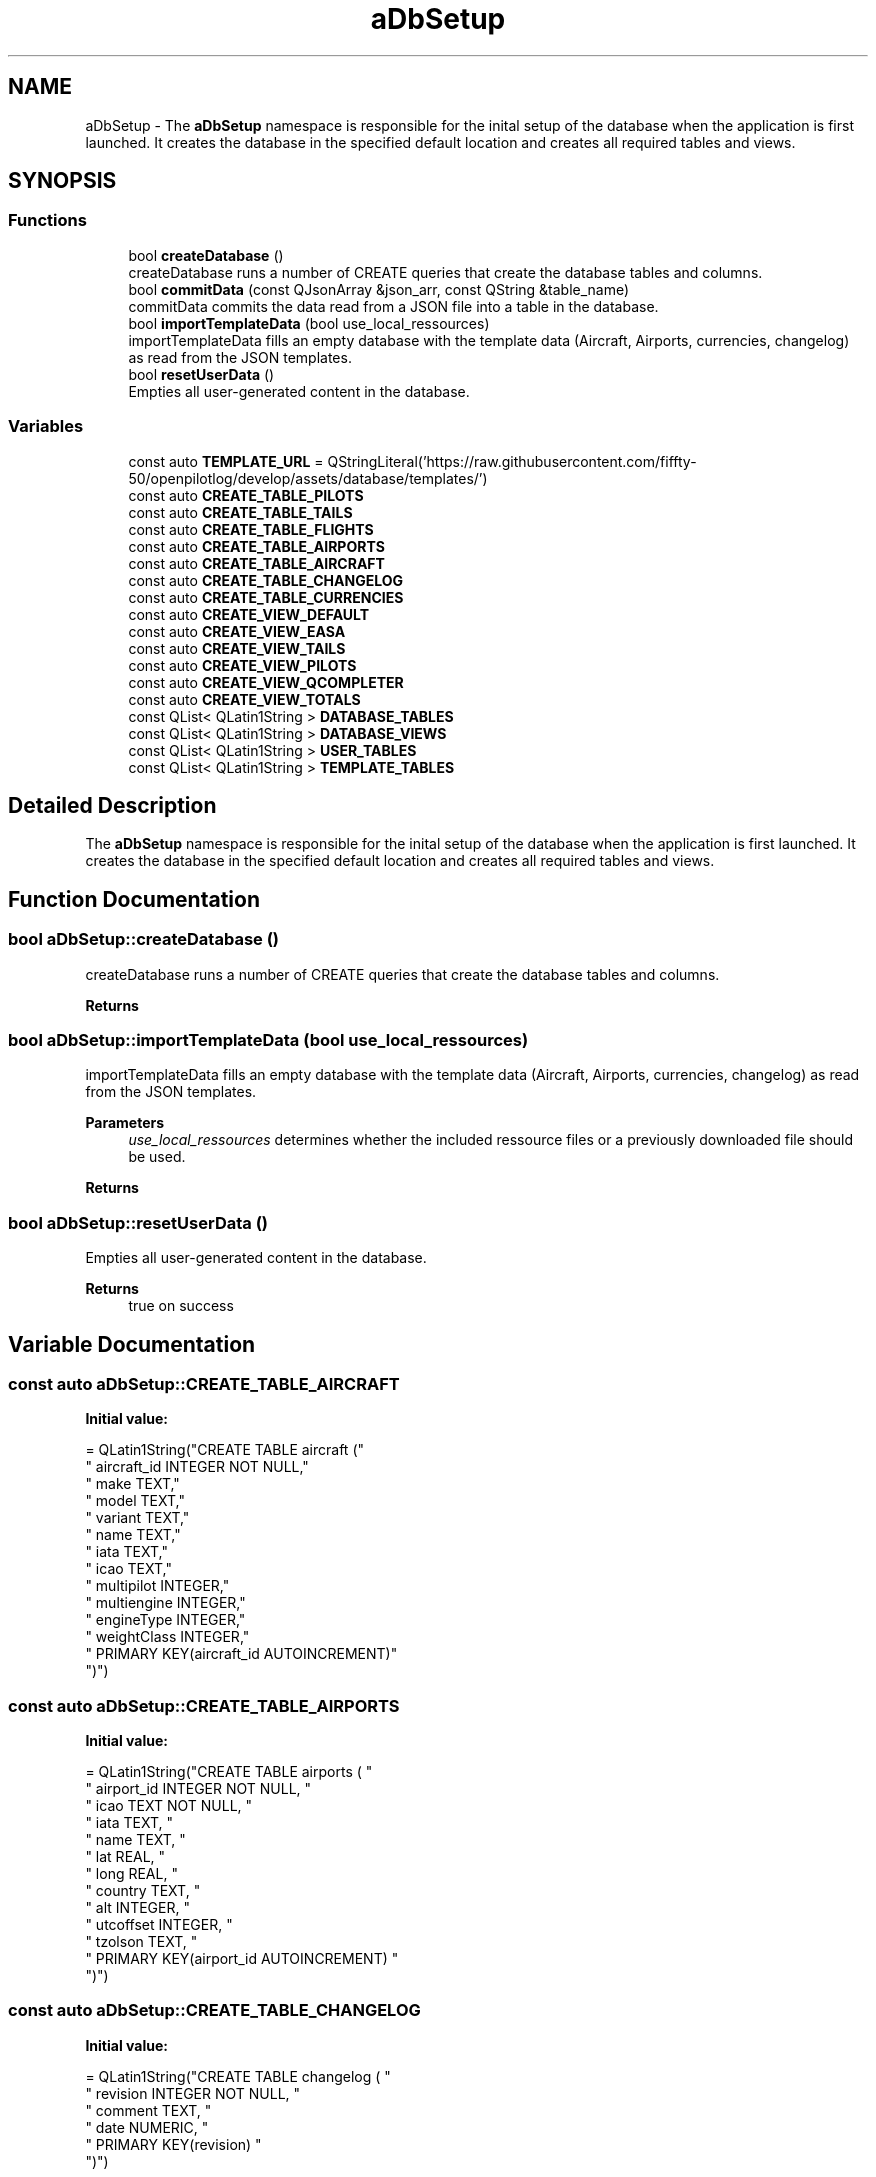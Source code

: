 .TH "aDbSetup" 3 "Fri Mar 4 2022" "openPilotLog" \" -*- nroff -*-
.ad l
.nh
.SH NAME
aDbSetup \- The \fBaDbSetup\fP namespace is responsible for the inital setup of the database when the application is first launched\&. It creates the database in the specified default location and creates all required tables and views\&.  

.SH SYNOPSIS
.br
.PP
.SS "Functions"

.in +1c
.ti -1c
.RI "bool \fBcreateDatabase\fP ()"
.br
.RI "createDatabase runs a number of CREATE queries that create the database tables and columns\&. "
.ti -1c
.RI "bool \fBcommitData\fP (const QJsonArray &json_arr, const QString &table_name)"
.br
.RI "commitData commits the data read from a JSON file into a table in the database\&. "
.ti -1c
.RI "bool \fBimportTemplateData\fP (bool use_local_ressources)"
.br
.RI "importTemplateData fills an empty database with the template data (Aircraft, Airports, currencies, changelog) as read from the JSON templates\&. "
.ti -1c
.RI "bool \fBresetUserData\fP ()"
.br
.RI "Empties all user-generated content in the database\&. "
.in -1c
.SS "Variables"

.in +1c
.ti -1c
.RI "const auto \fBTEMPLATE_URL\fP = QStringLiteral('https://raw\&.githubusercontent\&.com/fiffty\-50/openpilotlog/develop/assets/database/templates/')"
.br
.ti -1c
.RI "const auto \fBCREATE_TABLE_PILOTS\fP"
.br
.ti -1c
.RI "const auto \fBCREATE_TABLE_TAILS\fP"
.br
.ti -1c
.RI "const auto \fBCREATE_TABLE_FLIGHTS\fP"
.br
.ti -1c
.RI "const auto \fBCREATE_TABLE_AIRPORTS\fP"
.br
.ti -1c
.RI "const auto \fBCREATE_TABLE_AIRCRAFT\fP"
.br
.ti -1c
.RI "const auto \fBCREATE_TABLE_CHANGELOG\fP"
.br
.ti -1c
.RI "const auto \fBCREATE_TABLE_CURRENCIES\fP"
.br
.ti -1c
.RI "const auto \fBCREATE_VIEW_DEFAULT\fP"
.br
.ti -1c
.RI "const auto \fBCREATE_VIEW_EASA\fP"
.br
.ti -1c
.RI "const auto \fBCREATE_VIEW_TAILS\fP"
.br
.ti -1c
.RI "const auto \fBCREATE_VIEW_PILOTS\fP"
.br
.ti -1c
.RI "const auto \fBCREATE_VIEW_QCOMPLETER\fP"
.br
.ti -1c
.RI "const auto \fBCREATE_VIEW_TOTALS\fP"
.br
.ti -1c
.RI "const QList< QLatin1String > \fBDATABASE_TABLES\fP"
.br
.ti -1c
.RI "const QList< QLatin1String > \fBDATABASE_VIEWS\fP"
.br
.ti -1c
.RI "const QList< QLatin1String > \fBUSER_TABLES\fP"
.br
.ti -1c
.RI "const QList< QLatin1String > \fBTEMPLATE_TABLES\fP"
.br
.in -1c
.SH "Detailed Description"
.PP 
The \fBaDbSetup\fP namespace is responsible for the inital setup of the database when the application is first launched\&. It creates the database in the specified default location and creates all required tables and views\&. 
.SH "Function Documentation"
.PP 
.SS "bool aDbSetup::createDatabase ()"

.PP
createDatabase runs a number of CREATE queries that create the database tables and columns\&. 
.PP
\fBReturns\fP
.RS 4

.RE
.PP

.SS "bool aDbSetup::importTemplateData (bool use_local_ressources)"

.PP
importTemplateData fills an empty database with the template data (Aircraft, Airports, currencies, changelog) as read from the JSON templates\&. 
.PP
\fBParameters\fP
.RS 4
\fIuse_local_ressources\fP determines whether the included ressource files or a previously downloaded file should be used\&. 
.RE
.PP
\fBReturns\fP
.RS 4
.RE
.PP

.SS "bool aDbSetup::resetUserData ()"

.PP
Empties all user-generated content in the database\&. 
.PP
\fBReturns\fP
.RS 4
true on success 
.RE
.PP

.SH "Variable Documentation"
.PP 
.SS "const auto aDbSetup::CREATE_TABLE_AIRCRAFT"
\fBInitial value:\fP
.PP
.nf
= QLatin1String("CREATE TABLE aircraft ("
            " aircraft_id   INTEGER NOT NULL,"
            " make          TEXT,"
            " model         TEXT,"
            " variant       TEXT,"
            " name          TEXT,"
            " iata          TEXT,"
            " icao          TEXT,"
            " multipilot    INTEGER,"
            " multiengine   INTEGER,"
            " engineType    INTEGER,"
            " weightClass   INTEGER,"
            " PRIMARY KEY(aircraft_id AUTOINCREMENT)"
            ")")
.fi
.SS "const auto aDbSetup::CREATE_TABLE_AIRPORTS"
\fBInitial value:\fP
.PP
.nf
= QLatin1String("CREATE TABLE airports ( "
            " airport_id     INTEGER NOT NULL, "
            " icao           TEXT NOT NULL, "
            " iata           TEXT, "
            " name           TEXT, "
            " lat            REAL, "
            " long           REAL, "
            " country        TEXT, "
            " alt            INTEGER, "
            " utcoffset      INTEGER, "
            " tzolson        TEXT, "
            " PRIMARY KEY(airport_id AUTOINCREMENT) "
            ")")
.fi
.SS "const auto aDbSetup::CREATE_TABLE_CHANGELOG"
\fBInitial value:\fP
.PP
.nf
= QLatin1String("CREATE TABLE changelog ( "
            " revision   INTEGER NOT NULL, "
            " comment    TEXT, "
            " date       NUMERIC, "
            " PRIMARY KEY(revision) "
            ")")
.fi
.SS "const auto aDbSetup::CREATE_TABLE_CURRENCIES"
\fBInitial value:\fP
.PP
.nf
= QLatin1String("CREATE TABLE currencies ( "
            " currency_id   INTEGER PRIMARY KEY AUTOINCREMENT, "
            " description   TEXT, "
            " expiryDate     NUMERIC "
            ")"
            )
.fi
.SS "const auto aDbSetup::CREATE_TABLE_PILOTS"
\fBInitial value:\fP
.PP
.nf
= QLatin1String("CREATE TABLE pilots ( "
            " pilot_id       INTEGER NOT NULL, "
            " lastname       TEXT    NOT NULL, "
            " firstname      TEXT, "
            " alias          TEXT, "
            " company        TEXT, "
            " employeeid     TEXT, "
            " phone          TEXT, "
            " email          TEXT, "
            " PRIMARY KEY(pilot_id AUTOINCREMENT)"
            ")")
.fi
.SS "const auto aDbSetup::CREATE_TABLE_TAILS"
\fBInitial value:\fP
.PP
.nf
= QLatin1String("CREATE TABLE tails ("
            " tail_id        INTEGER NOT NULL,"
            " registration   TEXT NOT NULL,"
            " company        TEXT,"
            " make           TEXT,"
            " model          TEXT,"
            " variant        TEXT,"
            " multipilot     INTEGER,"
            " multiengine    INTEGER,"
            " engineType     INTEGER,"
            " weightClass    INTEGER,"
            " PRIMARY KEY(tail_id AUTOINCREMENT)"
            ")")
.fi
.SS "const auto aDbSetup::CREATE_VIEW_DEFAULT"
\fBInitial value:\fP
.PP
.nf
= QLatin1String("CREATE VIEW viewDefault AS "
        " SELECT flight_id, doft as 'Date', "
        " dept AS 'Dept', "
        " printf('%02d',(tofb/60))||':'||printf('%02d',(tofb%60)) AS 'Time', "
        " dest AS 'Dest', printf('%02d',(tonb/60))||':'||printf('%02d',(tonb%60)) AS 'Time ', "
        " printf('%02d',(tblk/60))||':'||printf('%02d',(tblk%60)) AS 'Total', "
        " CASE "
        " WHEN pilot_id = 1 THEN alias "
        " ELSE lastname||', '||substr(firstname, 1, 1)||'\&.' "
        " END "
        " AS 'Name PIC', "
        " CASE "
        " WHEN variant IS NOT NULL THEN make||' '||model||'-'||variant "
        " ELSE make||' '||model "
        " END "
        " AS 'Type', "
        " registration AS 'Registration', "
        " FlightNumber AS 'Flight #', "
        " remarks AS 'Remarks'"
        " FROM flights "
        " INNER JOIN pilots on flights\&.pic = pilots\&.pilot_id "
        " INNER JOIN tails on flights\&.acft = tails\&.tail_id "
        " ORDER BY date DESC ")
.fi
.SS "const auto aDbSetup::CREATE_VIEW_PILOTS"
\fBInitial value:\fP
.PP
.nf
= QLatin1String("CREATE VIEW viewPilots AS "
        " SELECT "
        " pilot_id AS 'ID', "
        " lastname AS 'Last Name', "
        " firstname AS 'First Name', "
        " company AS 'Company' "
        " FROM pilots")
.fi
.SS "const auto aDbSetup::CREATE_VIEW_QCOMPLETER"
\fBInitial value:\fP
.PP
.nf
= QLatin1String("CREATE VIEW viewQCompleter AS "
        " SELECT airport_id, icao, iata, tail_id, registration, pilot_id, "
        " lastname||', '||firstname AS 'pilot_name', alias "
        " FROM airports "
        " LEFT JOIN tails ON airports\&.airport_id = tails\&.tail_id "
        " LEFT JOIN pilots ON airports\&.airport_id = pilots\&.pilot_id")
.fi
.SS "const auto aDbSetup::CREATE_VIEW_TAILS"
\fBInitial value:\fP
.PP
.nf
= QLatin1String("CREATE VIEW viewTails AS "
        " SELECT "
        " tail_id AS 'ID', "
        " registration AS 'Registration', "
        " make||' '||model AS 'Type', "
        " company AS 'Company' "
        " FROM tails WHERE model IS NOT NULL AND variant IS NULL "
        " UNION "
        " SELECT "
        " tail_id AS 'ID', "
        " registration AS 'Registration', "
        " make||' '||model||'-'||variant AS 'Type', "
        " company AS 'Company' "
        " FROM tails WHERE variant IS NOT NULL")
.fi
.SS "const auto aDbSetup::CREATE_VIEW_TOTALS"
\fBInitial value:\fP
.PP
.nf
= QLatin1String("CREATE VIEW viewTotals AS "
        " SELECT "
        " printf(\"%02d\",CAST(SUM(tblk) AS INT)/60)||\":\"||printf(\"%02d\",CAST(SUM(tblk) AS INT)%60) AS \"TOTAL\", "
        " printf(\"%02d\",CAST(SUM(tSPSE) AS INT)/60)||\":\"||printf(\"%02d\",CAST(SUM(tSPSE) AS INT)%60) AS \"SP SE\", "
        " printf(\"%02d\",CAST(SUM(tSPME) AS INT)/60)||\":\"||printf(\"%02d\",CAST(SUM(tSPME) AS INT)%60) AS \"SP ME\", "
        " printf(\"%02d\",CAST(SUM(tNIGHT) AS INT)/60)||\":\"||printf(\"%02d\",CAST(SUM(tNIGHT) AS INT)%60) AS \"NIGHT\", "
        " printf(\"%02d\",CAST(SUM(tIFR) AS INT)/60)||\":\"||printf(\"%02d\",CAST(SUM(tIFR) AS INT)%60) AS \"IFR\", "
        " printf(\"%02d\",CAST(SUM(tPIC) AS INT)/60)||\":\"||printf(\"%02d\",CAST(SUM(tPIC) AS INT)%60) AS \"PIC\", "
        " printf(\"%02d\",CAST(SUM(tPICUS) AS INT)/60)||\":\"||printf(\"%02d\",CAST(SUM(tPICUS) AS INT)%60) AS \"PICUS\", "
        " printf(\"%02d\",CAST(SUM(tSIC) AS INT)/60)||\":\"||printf(\"%02d\",CAST(SUM(tSIC) AS INT)%60) AS \"SIC\", "
        " printf(\"%02d\",CAST(SUM(tDual) AS INT)/60)||\":\"||printf(\"%02d\",CAST(SUM(tDual) AS INT)%60) AS \"DUAL\", "
        " printf(\"%02d\",CAST(SUM(tFI) AS INT)/60)||\":\"||printf(\"%02d\",CAST(SUM(tFI) AS INT)%60) AS \"INSTRUCTOR\", "
        " printf(\"%02d\",CAST(SUM(tSIM) AS INT)/60)||\":\"||printf(\"%02d\",CAST(SUM(tSIM) AS INT)%60) AS \"SIMULATOR\", "
        " printf(\"%02d\",CAST(SUM(tMP) AS INT)/60)||\":\"||printf(\"%02d\",CAST(SUM(tMP) AS INT)%60) AS \"MultPilot\", "
        " CAST(SUM(toDay) AS INT) AS \"TO Day\", CAST(SUM(toNight) AS INT) AS \"TO Night\", "
        " CAST(SUM(ldgDay) AS INT) AS \"LDG Day\", CAST(SUM(ldgNight) AS INT) AS \"LDG Night\" "
        " FROM flights")
.fi
.SS "const QList<QLatin1String> aDbSetup::DATABASE_TABLES"
\fBInitial value:\fP
.PP
.nf
= {
    CREATE_TABLE_PILOTS,
    CREATE_TABLE_TAILS,
    CREATE_TABLE_FLIGHTS,
    CREATE_TABLE_AIRCRAFT,
    CREATE_TABLE_AIRPORTS,
    CREATE_TABLE_CURRENCIES,
    CREATE_TABLE_CHANGELOG
}
.fi
.SS "const QList<QLatin1String> aDbSetup::DATABASE_VIEWS"
\fBInitial value:\fP
.PP
.nf
= {
    CREATE_VIEW_DEFAULT,
    CREATE_VIEW_EASA,
    CREATE_VIEW_TAILS,
    CREATE_VIEW_PILOTS,
    CREATE_VIEW_TOTALS,
    CREATE_VIEW_QCOMPLETER,
}
.fi
.SS "const QList<QLatin1String> aDbSetup::TEMPLATE_TABLES"
\fBInitial value:\fP
.PP
.nf
= {
    QLatin1String("aircraft"),
    QLatin1String("airports"),
    QLatin1String("currencies"),
    QLatin1String("changelog")
}
.fi
.SS "const QList<QLatin1String> aDbSetup::USER_TABLES"
\fBInitial value:\fP
.PP
.nf
= {
    QLatin1String("flights"),
    QLatin1String("pilots"),
    QLatin1String("tails")
}
.fi
.SH "Author"
.PP 
Generated automatically by Doxygen for openPilotLog from the source code\&.
